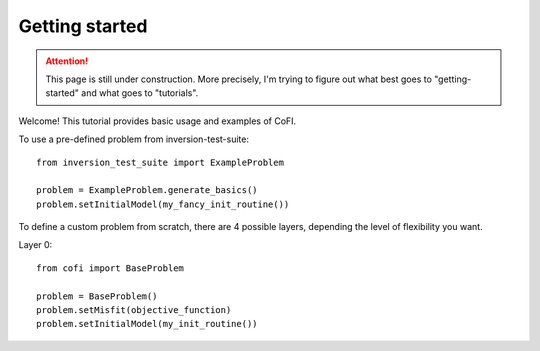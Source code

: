 ===============
Getting started
===============

.. attention::

    This page is still under construction. More precisely, I'm trying to figure out
    what best goes to "getting-started" and what goes to "tutorials".

Welcome! This tutorial provides basic usage and examples of CoFI. 


To use a pre-defined problem from inversion-test-suite::

  from inversion_test_suite import ExampleProblem

  problem = ExampleProblem.generate_basics()
  problem.setInitialModel(my_fancy_init_routine())


To define a custom problem from scratch, there are 4 possible layers, depending the
level of flexibility you want.

Layer 0::
  
  from cofi import BaseProblem

  problem = BaseProblem()
  problem.setMisfit(objective_function)
  problem.setInitialModel(my_init_routine())

